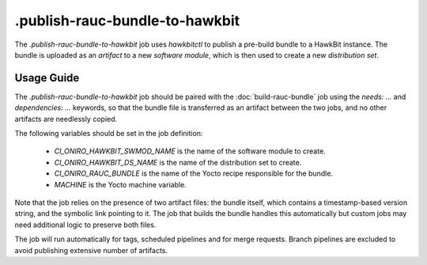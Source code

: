 .. SPDX-FileCopyrightText: Huawei Inc.
..
.. SPDX-License-Identifier: CC-BY-4.0

===============================
.publish-rauc-bundle-to-hawkbit
===============================

The `.publish-rauc-bundle-to-hawkbit` job uses `hawkbitctl` to publish a
pre-build bundle to a HawkBit instance. The bundle is uploaded as an *artifact*
to a new *software module*, which is then used to create a new *distribution
set*.

Usage Guide
===========

The `.publish-rauc-bundle-to-hawkbit` job should be paired with the
:doc:`build-rauc-bundle` job using the `needs: ...` and `dependencies: ...`
keywords, so that the bundle file is transferred as an artifact between the two
jobs, and no other artifacts are needlessly copied.

The following variables should be set in the job definition:

 - `CI_ONIRO_HAWKBIT_SWMOD_NAME` is the name of the software module to create.
 - `CI_ONIRO_HAWKBIT_DS_NAME` is the name of the distribution set to create.
 - `CI_ONIRO_RAUC_BUNDLE` is the name of the Yocto recipe responsible for the bundle.
 - `MACHINE` is the Yocto machine variable.

Note that the job relies on the presence of two artifact files: the bundle
itself, which contains a timestamp-based version string, and the symbolic link
pointing to it. The job that builds the bundle handles this automatically but
custom jobs may need additional logic to preserve both files.

The job will run automatically for tags, scheduled pipelines and for merge
requests. Branch pipelines are excluded to avoid publishing extensive number of
artifacts.
